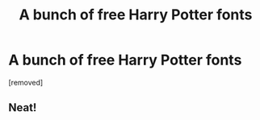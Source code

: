 #+TITLE: A bunch of free Harry Potter fonts

* A bunch of free Harry Potter fonts
:PROPERTIES:
:Author: n0nrelativistic
:Score: 8
:DateUnix: 1512906948.0
:DateShort: 2017-Dec-10
:END:
[removed]


** Neat!
:PROPERTIES:
:Author: Achille-Talon
:Score: 1
:DateUnix: 1512915075.0
:DateShort: 2017-Dec-10
:END:
